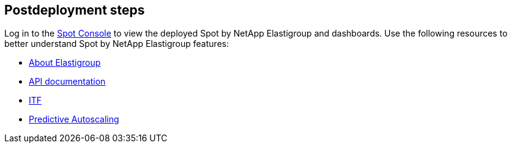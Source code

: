 // Include any postdeployment steps here, such as steps necessary to test that the deployment was successful. If there are no postdeployment steps, leave this file empty.

== Postdeployment steps

Log in to the https://console.spotinst.com[Spot Console^] to view the deployed Spot by NetApp Elastigroup and dashboards. Use the following resources to better understand Spot by NetApp Elastigroup features: 


* https://docs.spot.io/elastigroup/[About Elastigroup^]

* https://docs.spot.io/api/#operation/elastigroupAwsCreate/[API documentation^]

* https://docs.spot.io/elastigroup/features/intelligent-traffic-flow/[ITF^]

* https://docs.spot.io/elastigroup/features/scaling/target-scaling?id=predictive-autoscaling[Predictive Autoscaling^]


